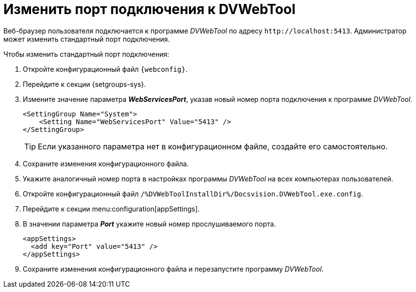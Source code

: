 = Изменить порт подключения к DVWebTool

Веб-браузер пользователя подключается к программе _DVWebTool_ по адресу `\http://localhost:5413`. Администратор может изменить стандартный порт подключения.

.Чтобы изменить стандартный порт подключения:
. Откройте конфигурационный файл `{webconfig}`.
. Перейдите к секции {setgroups-sys}.
. Измените значение параметра *_WebServicesPort_*, указав новый номер порта подключения к программе _DVWebTool_.
+
[source]
----
<SettingGroup Name="System">
    <Setting Name="WebServicesPort" Value="5413" />
</SettingGroup>
----
+
TIP: Если указанного параметра нет в конфигурационном файле, создайте его самостоятельно.
+
. Сохраните изменения конфигурационного файла.
+
. Укажите аналогичный номер порта в настройках программы _DVWebTool_ на всех компьютерах пользователей.
+
. Откройте конфигурационный файл `/%DVWebToolInstallDir%/Docsvision.DVWebTool.exe.config`.
. Перейдите к секции menu:configuration[appSettings].
. В значении параметра *_Port_* укажите новый номер прослушиваемого порта.
+
[source]
----
<appSettings>
  <add key="Port" value="5413" />
</appSettings>
----
. Сохраните изменения конфигурационного файла и перезапустите программу _DVWebTool_.
